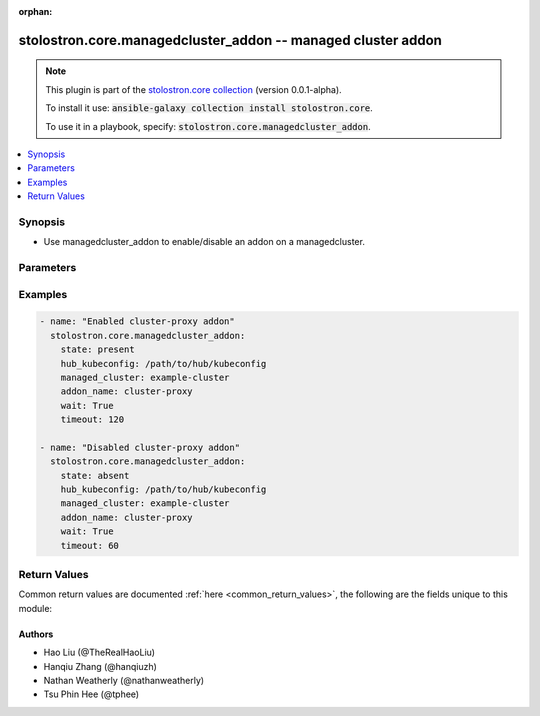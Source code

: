 .. Document meta

:orphan:

.. Anchors

.. _ansible_collections.stolostron.core.managedcluster_addon_module:

.. Anchors: short name for ansible.builtin

.. Anchors: aliases



.. Title

stolostron.core.managedcluster_addon -- managed cluster addon
+++++++++++++++++++++++++++++++++++++++++++++++++++++++++++++

.. Collection note

.. note::
    This plugin is part of the `stolostron.core collection <https://galaxy.ansible.com/stolostron/core>`_ (version 0.0.1-alpha).

    To install it use: :code:`ansible-galaxy collection install stolostron.core`.

    To use it in a playbook, specify: :code:`stolostron.core.managedcluster_addon`.

.. version_added


.. contents::
   :local:
   :depth: 1

.. Deprecated


Synopsis
--------

.. Description

- Use managedcluster_addon to enable/disable an addon on a managedcluster.


.. Aliases


.. Requirements


.. Options

Parameters
----------

.. raw:: html

    <table  border=0 cellpadding=0 class="documentation-table">
        <tr>
            <th colspan="1">Parameter</th>
            <th>Choices/<font color="blue">Defaults</font></th>
                        <th width="100%">Comments</th>
        </tr>
                    <tr>
                                                                <td colspan="1">
                    <div class="ansibleOptionAnchor" id="parameter-addon_name"></div>
                    <b>addon_name</b>
                    <a class="ansibleOptionLink" href="#parameter-addon_name" title="Permalink to this option"></a>
                    <div style="font-size: small">
                        <span style="color: purple">string</span>
                                                 / <span style="color: red">required</span>                    </div>
                                                        </td>
                                <td>
                                                                                                                            <ul style="margin: 0; padding: 0"><b>Choices:</b>
                                                                                                                                                                <li>application-manager</li>
                                                                                                                                                                                                <li>cert-policy-controller</li>
                                                                                                                                                                                                <li>cluster-proxy</li>
                                                                                                                                                                                                <li>iam-policy-controller</li>
                                                                                                                                                                                                <li>managed-serviceaccount</li>
                                                                                                                                                                                                <li>policy-controller</li>
                                                                                                                                                                                                <li>search-collector</li>
                                                                                    </ul>
                                                                            </td>
                                                                <td>
                                            <div>Name of the addon to enable/disable on a managed cluster.</div>
                                                        </td>
            </tr>
                                <tr>
                                                                <td colspan="1">
                    <div class="ansibleOptionAnchor" id="parameter-hub_kubeconfig"></div>
                    <b>hub_kubeconfig</b>
                    <a class="ansibleOptionLink" href="#parameter-hub_kubeconfig" title="Permalink to this option"></a>
                    <div style="font-size: small">
                        <span style="color: purple">string</span>
                                                 / <span style="color: red">required</span>                    </div>
                                                        </td>
                                <td>
                                                                                                                                                            </td>
                                                                <td>
                                            <div>Path to the Hub cluster kubeconfig. Can also be specified via K8S_AUTH_KUBECONFIG environment variable.</div>
                                                        </td>
            </tr>
                                <tr>
                                                                <td colspan="1">
                    <div class="ansibleOptionAnchor" id="parameter-managed_cluster"></div>
                    <b>managed_cluster</b>
                    <a class="ansibleOptionLink" href="#parameter-managed_cluster" title="Permalink to this option"></a>
                    <div style="font-size: small">
                        <span style="color: purple">string</span>
                                                 / <span style="color: red">required</span>                    </div>
                                                        </td>
                                <td>
                                                                                                                                                            </td>
                                                                <td>
                                            <div>Name of managed cluster to enabled addon.</div>
                                                        </td>
            </tr>
                                <tr>
                                                                <td colspan="1">
                    <div class="ansibleOptionAnchor" id="parameter-state"></div>
                    <b>state</b>
                    <a class="ansibleOptionLink" href="#parameter-state" title="Permalink to this option"></a>
                    <div style="font-size: small">
                        <span style="color: purple">string</span>
                                                                    </div>
                                                        </td>
                                <td>
                                                                                                                            <ul style="margin: 0; padding: 0"><b>Choices:</b>
                                                                                                                                                                <li>absent</li>
                                                                                                                                                                                                <li><div style="color: blue"><b>present</b>&nbsp;&larr;</div></li>
                                                                                    </ul>
                                                                            </td>
                                                                <td>
                                            <div>Determines if addon should be enabled, or disabled. When set to <code>present</code>, an addon will be enabled. If set to <code>absent</code>, an existing addon will be disabled.</div>
                                                        </td>
            </tr>
                                <tr>
                                                                <td colspan="1">
                    <div class="ansibleOptionAnchor" id="parameter-timeout"></div>
                    <b>timeout</b>
                    <a class="ansibleOptionLink" href="#parameter-timeout" title="Permalink to this option"></a>
                    <div style="font-size: small">
                        <span style="color: purple">integer</span>
                                                                    </div>
                                                        </td>
                                <td>
                                                                                                                                                                    <b>Default:</b><br/><div style="color: blue">60</div>
                                    </td>
                                                                <td>
                                            <div>Number of seconds to wait for the addon to show up.</div>
                                                        </td>
            </tr>
                                <tr>
                                                                <td colspan="1">
                    <div class="ansibleOptionAnchor" id="parameter-wait"></div>
                    <b>wait</b>
                    <a class="ansibleOptionLink" href="#parameter-wait" title="Permalink to this option"></a>
                    <div style="font-size: small">
                        <span style="color: purple">boolean</span>
                                                                    </div>
                                                        </td>
                                <td>
                                                                                                                                                                                                                    <ul style="margin: 0; padding: 0"><b>Choices:</b>
                                                                                                                                                                <li><div style="color: blue"><b>no</b>&nbsp;&larr;</div></li>
                                                                                                                                                                                                <li>yes</li>
                                                                                    </ul>
                                                                            </td>
                                                                <td>
                                            <div>Whether to wait for addon to show up.</div>
                                                        </td>
            </tr>
                        </table>
    <br/>

.. Notes


.. Seealso


.. Examples

Examples
--------

.. code-block:: yaml+jinja

    
    - name: "Enabled cluster-proxy addon"
      stolostron.core.managedcluster_addon:
        state: present
        hub_kubeconfig: /path/to/hub/kubeconfig
        managed_cluster: example-cluster
        addon_name: cluster-proxy
        wait: True
        timeout: 120

    - name: "Disabled cluster-proxy addon"
      stolostron.core.managedcluster_addon:
        state: absent
        hub_kubeconfig: /path/to/hub/kubeconfig
        managed_cluster: example-cluster
        addon_name: cluster-proxy
        wait: True
        timeout: 60




.. Facts


.. Return values

Return Values
-------------
Common return values are documented :ref:`here <common_return_values>`, the following are the fields unique to this module:

.. raw:: html

    <table border=0 cellpadding=0 class="documentation-table">
        <tr>
            <th colspan="1">Key</th>
            <th>Returned</th>
            <th width="100%">Description</th>
        </tr>
                    <tr>
                                <td colspan="1">
                    <div class="ansibleOptionAnchor" id="return-exception"></div>
                    <b>exception</b>
                    <a class="ansibleOptionLink" href="#return-exception" title="Permalink to this return value"></a>
                    <div style="font-size: small">
                      <span style="color: purple">complex</span>
                                          </div>
                                    </td>
                <td>when exception is catched</td>
                <td>
                                            <div>exception catched during the process.</div>
                                        <br/>
                                    </td>
            </tr>
                                <tr>
                                <td colspan="1">
                    <div class="ansibleOptionAnchor" id="return-msg"></div>
                    <b>msg</b>
                    <a class="ansibleOptionLink" href="#return-msg" title="Permalink to this return value"></a>
                    <div style="font-size: small">
                      <span style="color: purple">string</span>
                                          </div>
                                    </td>
                <td>success</td>
                <td>
                                            <div>message describing the addon enabled/disabled successfully done.</div>
                                        <br/>
                                    </td>
            </tr>
                        </table>
    <br/><br/>

..  Status (Presently only deprecated)


.. Authors

Authors
~~~~~~~

- Hao Liu (@TheRealHaoLiu)
- Hanqiu Zhang (@hanqiuzh)
- Nathan Weatherly (@nathanweatherly)
- Tsu Phin Hee (@tphee)



.. Parsing errors

